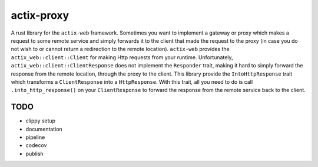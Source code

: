 actix-proxy
===========

A rust library for the ``actix-web`` framework. Sometimes you want to
implement a gateway or proxy which makes a request to some remote
service and simply forwards it to the client that made the request to
the proxy (in case you do not wish to or cannot return a redirection
to the remote location).
``actix-web`` provides the ``actix_web::client::Client``
for making Http requests from your runtime. Unfortunately,
``actix_web::client::ClientResponse`` does not implement the
``Responder`` trait, making it hard to simply forward the response
from the remote location, through the proxy to the client.
This library provide the ``IntoHttpResponse`` trait which transforms
a ``ClientResponse`` into a ``HttpResponse``.
With this trait, all you need to do is call ``.into_http_response()``
on your ``ClientResponse`` to forward the response from the remote
service back to the client.

TODO
----

* clippy setup

* documentation

* pipeline

* codecov

* publish
